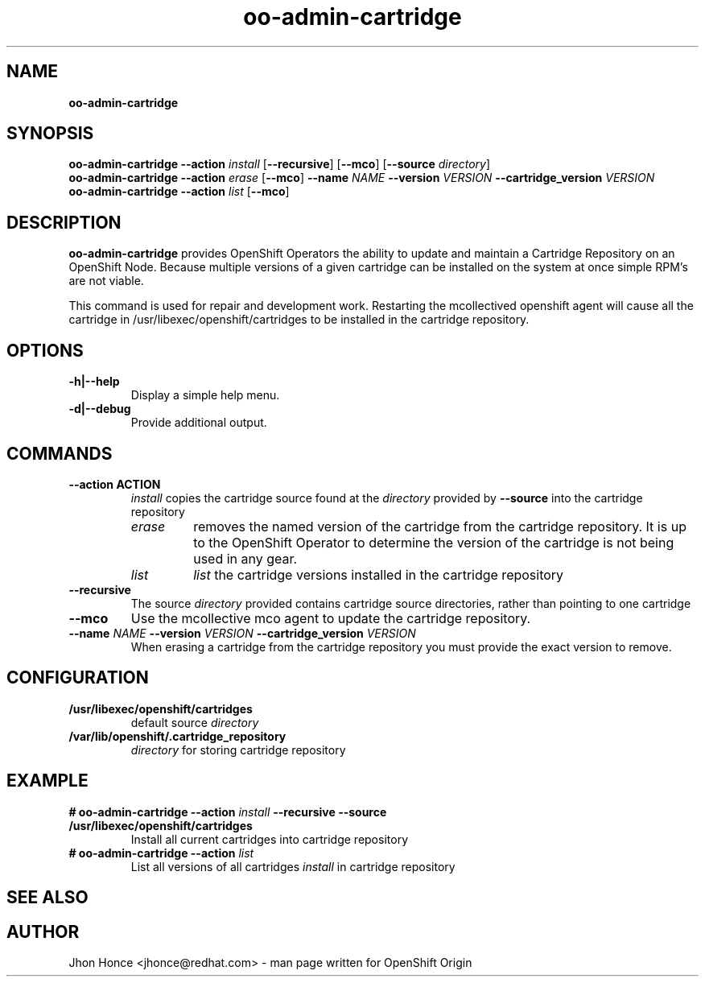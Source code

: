 .\" Text automatically generated by txt2man
.TH oo-admin-cartridge 8 "21 January 2014" "" ""
.SH NAME
\fBoo-admin-cartridge
\fB
.SH SYNOPSIS
.nf
.fam C
\fBoo-admin-cartridge\fP \fB--action\fP \fIinstall\fP [\fB--recursive\fP] [\fB--mco\fP] [\fB--source\fP \fIdirectory\fP]
\fBoo-admin-cartridge\fP \fB--action\fP \fIerase\fP   [\fB--mco\fP] \fB--name\fP \fINAME\fP \fB--version\fP \fIVERSION\fP \fB--cartridge_version\fP \fIVERSION\fP
\fBoo-admin-cartridge\fP \fB--action\fP \fIlist\fP    [\fB--mco\fP] 

.fam T
.fi
.fam T
.fi
.SH DESCRIPTION
\fBoo-admin-cartridge\fP provides OpenShift Operators the ability to update and maintain a Cartridge Repository
on an OpenShift Node. Because multiple versions of a given cartridge can be installed on the system at once
simple RPM's are not viable.
.PP
This command is used for repair and development work. Restarting the mcollectived openshift agent will cause
all the cartridge in /usr/libexec/openshift/cartridges to be installed in the cartridge repository.
.SH OPTIONS
.TP
.B
\fB-h\fP|\fB--help\fP
Display a simple help menu.
.TP
.B
\fB-d\fP|\fB--debug\fP
Provide additional output.
.SH COMMANDS
.TP
.B
\fB--action\fP ACTION
\fIinstall\fP copies the cartridge source found at the \fIdirectory\fP provided by \fB--source\fP into the cartridge repository
.RS
.TP
.B
\fIerase\fP
removes the named version of the cartridge from the cartridge repository. It is up to the OpenShift Operator
to determine the version of the cartridge is not being used in any gear.
.TP
.B
\fIlist\fP
\fIlist\fP the cartridge versions installed in the cartridge repository
.RE
.TP
.B
\fB--recursive\fP
The source \fIdirectory\fP provided contains cartridge source directories, rather than pointing to one cartridge
.TP
.B
\fB--mco\fP
Use the mcollective mco agent to update the cartridge repository.
.TP
.B
\fB--name\fP \fINAME\fP \fB--version\fP \fIVERSION\fP \fB--cartridge_version\fP \fIVERSION\fP
When erasing a cartridge from the cartridge repository you must provide the exact version to remove.
.SH CONFIGURATION
.TP
.B
/usr/libexec/openshift/cartridges
default source \fIdirectory\fP
.TP
.B
/var/lib/openshift/.cartridge_repository
\fIdirectory\fP for storing cartridge repository
.SH EXAMPLE
.TP
.B
# \fBoo-admin-cartridge\fP \fB--action\fP \fIinstall\fP \fB--recursive\fP \fB--source\fP /usr/libexec/openshift/cartridges
Install all current cartridges into cartridge repository
.TP
.B
# \fBoo-admin-cartridge\fP \fB--action\fP \fIlist\fP
List all versions of all cartridges \fIinstall\fP in cartridge repository
.SH SEE ALSO

.SH AUTHOR
Jhon Honce <jhonce@redhat.com> - man page written for OpenShift Origin 
